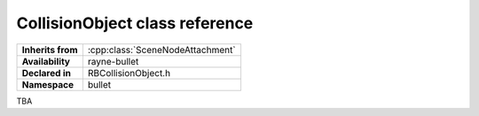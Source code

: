 .. _rbcollision_object.rst

*******************************
CollisionObject class reference
*******************************

.. namespace:: RN
.. namespace:: bullet
.. class:: CollisionObject

+-------------------+----------------------------------+
| **Inherits from** | :cpp:class:`SceneNodeAttachment` |
+-------------------+----------------------------------+
| **Availability**  | rayne-bullet                     |
+-------------------+----------------------------------+
| **Declared in**   | RBCollisionObject.h              |
+-------------------+----------------------------------+
| **Namespace**     | bullet                           |
+-------------------+----------------------------------+

TBA
